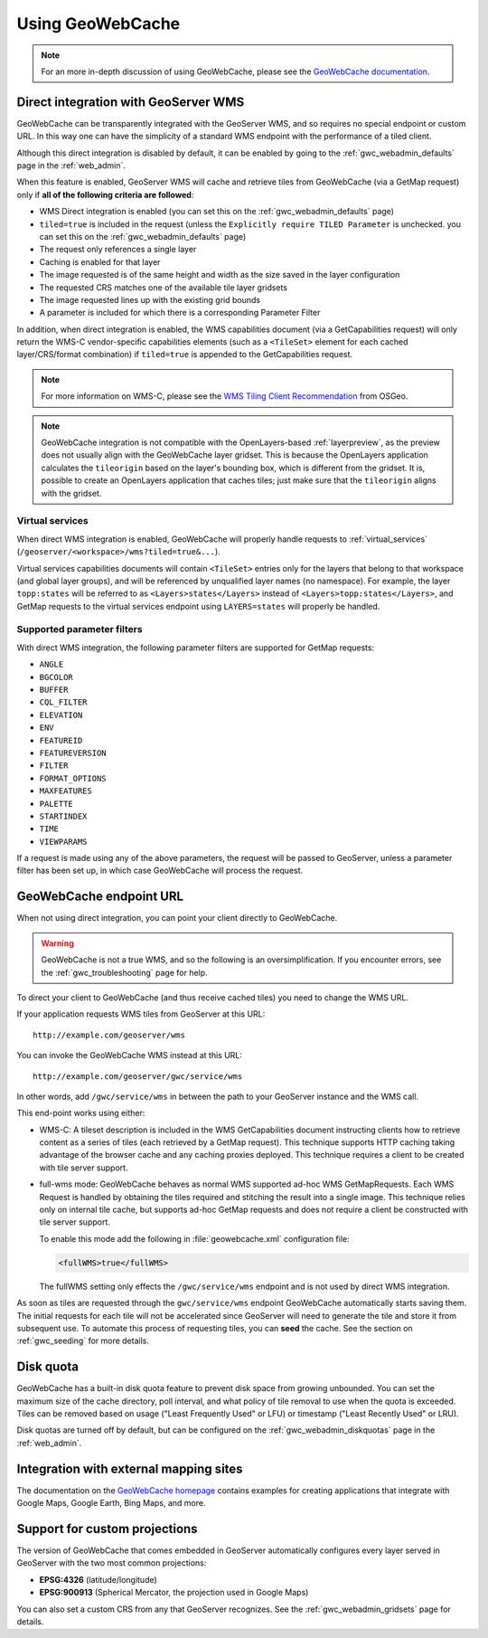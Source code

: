 .. _gwc_using:

Using GeoWebCache
=================

.. note:: For an more in-depth discussion of using GeoWebCache, please see the `GeoWebCache documentation <http://geowebcache.org/docs/>`_.

.. _gwc_directwms:

Direct integration with GeoServer WMS
-------------------------------------

GeoWebCache can be transparently integrated with the GeoServer WMS, and so requires no special endpoint or custom URL. In this way one can have the simplicity of a standard WMS endpoint with the performance of a tiled client.

Although this direct integration is disabled by default, it can be enabled by going to the :ref:`gwc_webadmin_defaults` page in the :ref:`web_admin`.

When this feature is enabled, GeoServer WMS will cache and retrieve tiles from GeoWebCache (via a GetMap request) only if **all of the following criteria are followed**:

* WMS Direct integration is enabled (you can set this on the :ref:`gwc_webadmin_defaults` page)
* ``tiled=true`` is included in the request (unless the ``Explicitly require TILED Parameter`` is unchecked. you can set this on the :ref:`gwc_webadmin_defaults` page)
* The request only references a single layer
* Caching is enabled for that layer
* The image requested is of the same height and width as the size saved in the layer configuration
* The requested CRS matches one of the available tile layer gridsets
* The image requested lines up with the existing grid bounds
* A parameter is included for which there is a corresponding Parameter Filter

In addition, when direct integration is enabled, the WMS capabilities document (via a GetCapabilities request) will only return the WMS-C vendor-specific capabilities elements (such as a ``<TileSet>`` element for each cached layer/CRS/format combination) if ``tiled=true`` is appended to the GetCapabilities request.

.. note:: For more information on WMS-C, please see the `WMS Tiling Client Recommendation <http://wiki.osgeo.org/wiki/WMS_Tiling_Client_Recommendation>`_ from OSGeo.

.. note:: GeoWebCache integration is not compatible with the OpenLayers-based :ref:`layerpreview`, as the preview does not usually align with the GeoWebCache layer gridset. This is because the OpenLayers application calculates the ``tileorigin`` based on the layer's bounding box, which is different from the gridset. It is, possible to create an OpenLayers application that caches tiles; just make sure that the ``tileorigin`` aligns with the gridset.


Virtual services
~~~~~~~~~~~~~~~~

When direct WMS integration is enabled, GeoWebCache will properly handle requests to :ref:`virtual_services` (``/geoserver/<workspace>/wms?tiled=true&...``). 

Virtual services capabilities documents will contain ``<TileSet>`` entries only for the layers that belong to that workspace (and global layer groups), and will be referenced by unqualified layer names (no namespace). For example, the layer ``topp:states`` will be referred to as ``<Layers>states</Layers>`` instead of ``<Layers>topp:states</Layers>``, and GetMap requests to the virtual services endpoint using ``LAYERS=states`` will properly be handled.

Supported parameter filters
~~~~~~~~~~~~~~~~~~~~~~~~~~~

With direct WMS integration, the following parameter filters are supported for GetMap requests: 

* ``ANGLE``
* ``BGCOLOR``
* ``BUFFER``
* ``CQL_FILTER``
* ``ELEVATION``
* ``ENV``
* ``FEATUREID``
* ``FEATUREVERSION``
* ``FILTER``
* ``FORMAT_OPTIONS``
* ``MAXFEATURES``
* ``PALETTE``
* ``STARTINDEX``
* ``TIME``
* ``VIEWPARAMS``

If a request is made using any of the above parameters, the request will be passed to GeoServer, unless a parameter filter has been set up, in which case GeoWebCache will process the request.


.. _gwc_endpoint:

GeoWebCache endpoint URL
------------------------

When not using direct integration, you can point your client directly to GeoWebCache.

.. warning:: GeoWebCache is not a true WMS, and so the following is an oversimplification. If you encounter errors, see the :ref:`gwc_troubleshooting` page for help. 

To direct your client to GeoWebCache (and thus receive cached tiles) you need to change the WMS URL.

If your application requests WMS tiles from GeoServer at this URL::

   http://example.com/geoserver/wms

You can invoke the GeoWebCache WMS instead at this URL::

   http://example.com/geoserver/gwc/service/wms
   
In other words, add ``/gwc/service/wms`` in between the path to your GeoServer instance and the WMS call.

This end-point works using either:

* WMS-C: A tileset description is included in the WMS GetCapabilities document instructing clients how to retrieve content as a series of tiles (each retrieved by a GetMap request). This technique supports HTTP caching taking advantage of the browser cache and any caching proxies deployed. This technique requires a client to be created with tile server support.
* full-wms mode: GeoWebCache behaves as normal WMS supported ad-hoc WMS GetMapRequests. Each WMS Request is handled by obtaining the tiles required and stitching the result into a single image. This technique relies only on internal tile cache, but supports ad-hoc GetMap requests and does not require a client be constructed with tile server support.
  
  To enable this mode add the following in :file:`geowebcache.xml` configuration file:
   
  .. code-block:: xml
     
     <fullWMS>true</fullWMS>
   
  The fullWMS setting only effects the ``/gwc/service/wms`` endpoint and is not used by direct WMS integration.

As soon as tiles are requested through the ``gwc/service/wms`` endpoint GeoWebCache automatically starts saving them. The initial requests for each tile will not be accelerated since GeoServer will  need to generate the tile and store it from subsequent use. To automate this process of requesting tiles, you can **seed** the cache. See the section on :ref:`gwc_seeding` for more details.

.. _gwc_diskquota:

Disk quota
----------

GeoWebCache has a built-in disk quota feature to prevent disk space from growing unbounded. You can set the maximum size of the cache directory, poll interval, and what policy of tile removal to use when the quota is exceeded. Tiles can be removed based on usage ("Least Frequently Used" or LFU) or timestamp ("Least Recently Used" or LRU).

Disk quotas are turned off by default, but can be configured on the :ref:`gwc_webadmin_diskquotas` page in the :ref:`web_admin`. 

Integration with external mapping sites
---------------------------------------

The documentation on the `GeoWebCache homepage <http://geowebcache.org>`_ contains examples for creating applications that integrate with Google Maps, Google Earth, Bing Maps, and more. 

Support for custom projections
------------------------------

The version of GeoWebCache that comes embedded in GeoServer automatically configures every layer served in GeoServer with the two most common projections:

* **EPSG:4326** (latitude/longitude)
* **EPSG:900913** (Spherical Mercator, the projection used in Google Maps)

You can also set a custom CRS from any that GeoServer recognizes. See the :ref:`gwc_webadmin_gridsets` page for details. 

